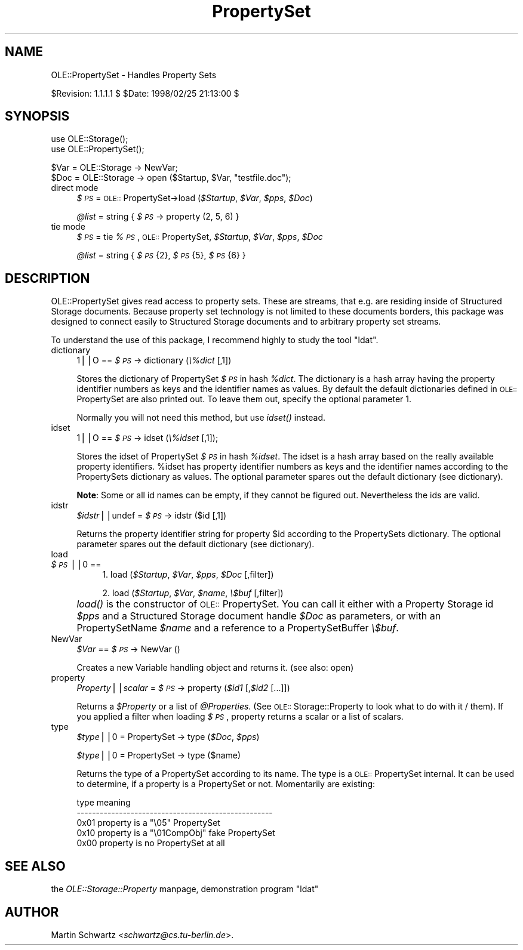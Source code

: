 .rn '' }`
''' $RCSfile$$Revision$$Date$
'''
''' $Log$
'''
.de Sh
.br
.if t .Sp
.ne 5
.PP
\fB\\$1\fR
.PP
..
.de Sp
.if t .sp .5v
.if n .sp
..
.de Ip
.br
.ie \\n(.$>=3 .ne \\$3
.el .ne 3
.IP "\\$1" \\$2
..
.de Vb
.ft CW
.nf
.ne \\$1
..
.de Ve
.ft R

.fi
..
'''
'''
'''     Set up \*(-- to give an unbreakable dash;
'''     string Tr holds user defined translation string.
'''     Bell System Logo is used as a dummy character.
'''
.tr \(*W-|\(bv\*(Tr
.ie n \{\
.ds -- \(*W-
.ds PI pi
.if (\n(.H=4u)&(1m=24u) .ds -- \(*W\h'-12u'\(*W\h'-12u'-\" diablo 10 pitch
.if (\n(.H=4u)&(1m=20u) .ds -- \(*W\h'-12u'\(*W\h'-8u'-\" diablo 12 pitch
.ds L" ""
.ds R" ""
'''   \*(M", \*(S", \*(N" and \*(T" are the equivalent of
'''   \*(L" and \*(R", except that they are used on ".xx" lines,
'''   such as .IP and .SH, which do another additional levels of
'''   double-quote interpretation
.ds M" """
.ds S" """
.ds N" """""
.ds T" """""
.ds L' '
.ds R' '
.ds M' '
.ds S' '
.ds N' '
.ds T' '
'br\}
.el\{\
.ds -- \(em\|
.tr \*(Tr
.ds L" ``
.ds R" ''
.ds M" ``
.ds S" ''
.ds N" ``
.ds T" ''
.ds L' `
.ds R' '
.ds M' `
.ds S' '
.ds N' `
.ds T' '
.ds PI \(*p
'br\}
.\"	If the F register is turned on, we'll generate
.\"	index entries out stderr for the following things:
.\"		TH	Title 
.\"		SH	Header
.\"		Sh	Subsection 
.\"		Ip	Item
.\"		X<>	Xref  (embedded
.\"	Of course, you have to process the output yourself
.\"	in some meaninful fashion.
.if \nF \{
.de IX
.tm Index:\\$1\t\\n%\t"\\$2"
..
.nr % 0
.rr F
.\}
.TH PropertySet 3 "perl 5.005, patch 03" "25/Feb/1998" "User Contributed Perl Documentation"
.UC
.if n .hy 0
.if n .na
.ds C+ C\v'-.1v'\h'-1p'\s-2+\h'-1p'+\s0\v'.1v'\h'-1p'
.de CQ          \" put $1 in typewriter font
.ft CW
'if n "\c
'if t \\&\\$1\c
'if n \\&\\$1\c
'if n \&"
\\&\\$2 \\$3 \\$4 \\$5 \\$6 \\$7
'.ft R
..
.\" @(#)ms.acc 1.5 88/02/08 SMI; from UCB 4.2
.	\" AM - accent mark definitions
.bd B 3
.	\" fudge factors for nroff and troff
.if n \{\
.	ds #H 0
.	ds #V .8m
.	ds #F .3m
.	ds #[ \f1
.	ds #] \fP
.\}
.if t \{\
.	ds #H ((1u-(\\\\n(.fu%2u))*.13m)
.	ds #V .6m
.	ds #F 0
.	ds #[ \&
.	ds #] \&
.\}
.	\" simple accents for nroff and troff
.if n \{\
.	ds ' \&
.	ds ` \&
.	ds ^ \&
.	ds , \&
.	ds ~ ~
.	ds ? ?
.	ds ! !
.	ds /
.	ds q
.\}
.if t \{\
.	ds ' \\k:\h'-(\\n(.wu*8/10-\*(#H)'\'\h"|\\n:u"
.	ds ` \\k:\h'-(\\n(.wu*8/10-\*(#H)'\`\h'|\\n:u'
.	ds ^ \\k:\h'-(\\n(.wu*10/11-\*(#H)'^\h'|\\n:u'
.	ds , \\k:\h'-(\\n(.wu*8/10)',\h'|\\n:u'
.	ds ~ \\k:\h'-(\\n(.wu-\*(#H-.1m)'~\h'|\\n:u'
.	ds ? \s-2c\h'-\w'c'u*7/10'\u\h'\*(#H'\zi\d\s+2\h'\w'c'u*8/10'
.	ds ! \s-2\(or\s+2\h'-\w'\(or'u'\v'-.8m'.\v'.8m'
.	ds / \\k:\h'-(\\n(.wu*8/10-\*(#H)'\z\(sl\h'|\\n:u'
.	ds q o\h'-\w'o'u*8/10'\s-4\v'.4m'\z\(*i\v'-.4m'\s+4\h'\w'o'u*8/10'
.\}
.	\" troff and (daisy-wheel) nroff accents
.ds : \\k:\h'-(\\n(.wu*8/10-\*(#H+.1m+\*(#F)'\v'-\*(#V'\z.\h'.2m+\*(#F'.\h'|\\n:u'\v'\*(#V'
.ds 8 \h'\*(#H'\(*b\h'-\*(#H'
.ds v \\k:\h'-(\\n(.wu*9/10-\*(#H)'\v'-\*(#V'\*(#[\s-4v\s0\v'\*(#V'\h'|\\n:u'\*(#]
.ds _ \\k:\h'-(\\n(.wu*9/10-\*(#H+(\*(#F*2/3))'\v'-.4m'\z\(hy\v'.4m'\h'|\\n:u'
.ds . \\k:\h'-(\\n(.wu*8/10)'\v'\*(#V*4/10'\z.\v'-\*(#V*4/10'\h'|\\n:u'
.ds 3 \*(#[\v'.2m'\s-2\&3\s0\v'-.2m'\*(#]
.ds o \\k:\h'-(\\n(.wu+\w'\(de'u-\*(#H)/2u'\v'-.3n'\*(#[\z\(de\v'.3n'\h'|\\n:u'\*(#]
.ds d- \h'\*(#H'\(pd\h'-\w'~'u'\v'-.25m'\f2\(hy\fP\v'.25m'\h'-\*(#H'
.ds D- D\\k:\h'-\w'D'u'\v'-.11m'\z\(hy\v'.11m'\h'|\\n:u'
.ds th \*(#[\v'.3m'\s+1I\s-1\v'-.3m'\h'-(\w'I'u*2/3)'\s-1o\s+1\*(#]
.ds Th \*(#[\s+2I\s-2\h'-\w'I'u*3/5'\v'-.3m'o\v'.3m'\*(#]
.ds ae a\h'-(\w'a'u*4/10)'e
.ds Ae A\h'-(\w'A'u*4/10)'E
.ds oe o\h'-(\w'o'u*4/10)'e
.ds Oe O\h'-(\w'O'u*4/10)'E
.	\" corrections for vroff
.if v .ds ~ \\k:\h'-(\\n(.wu*9/10-\*(#H)'\s-2\u~\d\s+2\h'|\\n:u'
.if v .ds ^ \\k:\h'-(\\n(.wu*10/11-\*(#H)'\v'-.4m'^\v'.4m'\h'|\\n:u'
.	\" for low resolution devices (crt and lpr)
.if \n(.H>23 .if \n(.V>19 \
\{\
.	ds : e
.	ds 8 ss
.	ds v \h'-1'\o'\(aa\(ga'
.	ds _ \h'-1'^
.	ds . \h'-1'.
.	ds 3 3
.	ds o a
.	ds d- d\h'-1'\(ga
.	ds D- D\h'-1'\(hy
.	ds th \o'bp'
.	ds Th \o'LP'
.	ds ae ae
.	ds Ae AE
.	ds oe oe
.	ds Oe OE
.\}
.rm #[ #] #H #V #F C
.SH "NAME"
OLE::PropertySet \- Handles Property Sets
.PP
$Revision: 1.1.1.1 $ \f(CW$Date:\fR 1998/02/25 21:13:00 $
.SH "SYNOPSIS"
.PP
.Vb 2
\& use OLE::Storage();
\& use OLE::PropertySet();
.Ve
.Vb 2
\& $Var = OLE::Storage -> NewVar;
\& $Doc = OLE::Storage -> open ($Startup, $Var, "testfile.doc");
.Ve
.Ip "direct mode" 4
\fI$\s-1PS\s0\fR = \s-1OLE::\s0PropertySet->load (\fI$Startup\fR, \fI$Var\fR, \fI$pps\fR, \fI$Doc\fR)
.Sp
\fI@list\fR = string { \fI$\s-1PS\s0\fR \-> property (2, 5, 6) }
.Ip "tie mode" 4
\fI$\s-1PS\s0\fR = tie \fI%\s-1PS\s0\fR, \s-1OLE::\s0PropertySet, \fI$Startup\fR, \fI$Var\fR, \fI$pps\fR, \fI$Doc\fR
.Sp
\fI@list\fR = string { \fI$\s-1PS\s0\fR{2}, \fI$\s-1PS\s0\fR{5}, \fI$\s-1PS\s0\fR{6} }
.SH "DESCRIPTION"
OLE::PropertySet gives read access to property sets. These are streams,
that e.g. are residing inside of Structured Storage documents. Because
property set technology is not limited to these documents borders, this
package was designed to connect easily to Structured Storage documents 
and to arbitrary property set streams.
.PP
To understand the use of this package, I recommend highly to study the tool 
\*(L"ldat\*(R".
.Ip "dictionary" 4
\f(CW1\fR||\f(CWO\fR == \fI$\s-1PS\s0\fR \-> dictionary (\fI\e%dict\fR [,\f(CW1\fR])
.Sp
Stores the dictionary of PropertySet \fI$\s-1PS\s0\fR in hash \fI%dict\fR. The 
dictionary is a hash array having the property identifier numbers as
keys and the identifier names as values. By default the default dictionaries 
defined in \s-1OLE::\s0PropertySet are also printed out. To leave them out, 
specify the optional parameter 1.
.Sp
Normally you will not need this method, but use \fIidset()\fR instead.
.Ip "idset" 4
\f(CW1\fR||\f(CWO\fR == \fI$\s-1PS\s0\fR \-> idset (\fI\e%idset\fR [,\f(CW1\fR]);
.Sp
Stores the idset of PropertySet \fI$\s-1PS\s0\fR in hash \fI%idset\fR. The idset
is a hash array based on the really available property identifiers.
\f(CW%idset\fR has property identifier numbers as keys and the identifier
names according to the PropertySets dictionary as values. The optional
parameter spares out the default dictionary (see dictionary).
.Sp
\fBNote\fR: Some or all id names can be empty, if they cannot be figured 
out. Nevertheless the ids are valid.
.Ip "idstr" 4
\fI$idstr\fR||\f(CWundef\fR = \fI$\s-1PS\s0\fR \-> idstr ($id [,\f(CW1\fR])
.Sp
Returns the property identifier string for property \f(CW$id\fR according to
the PropertySets dictionary. The optional parameter spares out the default
dictionary (see dictionary).
.Ip "load" 4
.Ip "\fI$\s-1PS\s0\fR||\f(CW0\fR ==" 8
1. load (\fI$Startup\fR, \fI$Var\fR, \fI$pps\fR, \fI$Doc\fR [,\f(CWfilter\fR])
.Sp
2. load (\fI$Startup\fR, \fI$Var\fR, \fI$name\fR, \fI\e$buf\fR [,\f(CWfilter\fR])
.Ip "" 4
\fIload()\fR is the constructor of \s-1OLE::\s0PropertySet. You can call it
either with a Property Storage id \fI$pps\fR and a Structured Storage 
document handle \fI$Doc\fR as parameters, or with an PropertySetName \fI$name\fR
and a reference to a PropertySetBuffer \fI\e$buf\fR.
.Ip "NewVar" 4
\fI$Var\fR == \fI$\s-1PS\s0\fR \-> NewVar ()
.Sp
Creates a new Variable handling object and returns it. (see also: open)
.Ip "property" 4
\fIProperty\fR||\fIscalar\fR = \fI$\s-1PS\s0\fR \-> property (\fI$id1\fR [,\fI$id2\fR [...]])
.Sp
Returns a \fI$Property\fR or a list of \fI@Properties\fR. (See 
\s-1OLE::\s0Storage::Property to look what to do with it / them). If you applied a
filter when loading \fI$\s-1PS\s0\fR, property returns a scalar or a list of scalars.
.Ip "type" 4
\fI$type\fR||0 = PropertySet \-> type (\fI$Doc\fR, \fI$pps\fR)
.Sp
\fI$type\fR||0 = PropertySet \-> type ($name)
.Sp
Returns the type of a PropertySet according to its name. The type is
a \s-1OLE::\s0PropertySet internal. It can be used to determine, if a property
is a PropertySet or not. Momentarily are existing:
.Sp
.Vb 5
\& type    meaning
\& ---------------------------------------------------
\& 0x01    property is a "\e05" PropertySet
\& 0x10    property is a "\e01CompObj" fake PropertySet
\& 0x00    property is no PropertySet at all
.Ve
.SH "SEE ALSO"
the \fIOLE::Storage::Property\fR manpage, demonstration program \*(L"ldat\*(R"
.SH "AUTHOR"
Martin Schwartz <\fIschwartz@cs.tu-berlin.de\fR>. 

.rn }` ''
.IX Title "PropertySet 3"
.IX Name "OLE::PropertySet - Handles Property Sets"

.IX Header "NAME"

.IX Header "SYNOPSIS"

.IX Item "direct mode"

.IX Item "tie mode"

.IX Header "DESCRIPTION"

.IX Item "dictionary"

.IX Item "idset"

.IX Item "idstr"

.IX Item "load"

.IX Item "\fI$\s-1PS\s0\fR||\f(CW0\fR =="

.IX Item ""

.IX Item "NewVar"

.IX Item "property"

.IX Item "type"

.IX Header "SEE ALSO"

.IX Header "AUTHOR"

